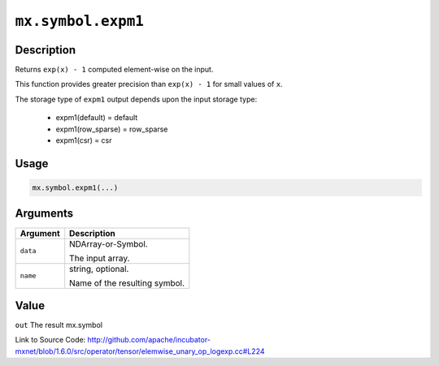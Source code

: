 

``mx.symbol.expm1``
======================================

Description
----------------------

Returns ``exp(x) - 1`` computed element-wise on the input.

This function provides greater precision than ``exp(x) - 1`` for small values of ``x``.

The storage type of ``expm1`` output depends upon the input storage type:

	- expm1(default) = default
	- expm1(row_sparse) = row_sparse
	- expm1(csr) = csr




Usage
----------

.. code:: r

	mx.symbol.expm1(...)

Arguments
------------------

+----------------------------------------+------------------------------------------------------------+
| Argument                               | Description                                                |
+========================================+============================================================+
| ``data``                               | NDArray-or-Symbol.                                         |
|                                        |                                                            |
|                                        | The input array.                                           |
+----------------------------------------+------------------------------------------------------------+
| ``name``                               | string, optional.                                          |
|                                        |                                                            |
|                                        | Name of the resulting symbol.                              |
+----------------------------------------+------------------------------------------------------------+

Value
----------

``out`` The result mx.symbol


Link to Source Code: http://github.com/apache/incubator-mxnet/blob/1.6.0/src/operator/tensor/elemwise_unary_op_logexp.cc#L224

